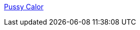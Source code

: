 :jbake-type: post
:jbake-status: published
:jbake-title: Pussy Calor
:jbake-tags: adult,porn,érotisme,naked,sexe,_mois_sept.,_année_2006
:jbake-date: 2006-09-06
:jbake-depth: ../
:jbake-uri: shaarli/1157521651000.adoc
:jbake-source: https://nicolas-delsaux.hd.free.fr/Shaarli?searchterm=http%3A%2F%2Fwww.pussycalor.com%2Findex.php&searchtags=adult+porn+%C3%A9rotisme+naked+sexe+_mois_sept.+_ann%C3%A9e_2006
:jbake-style: shaarli

http://www.pussycalor.com/index.php[Pussy Calor]


